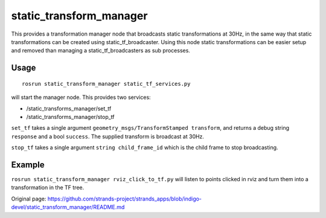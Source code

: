 static\_transform\_manager
==========================

This provides a transformation manager node that broadcasts static
transformations at 30Hz, in the same way that static transformations can
be created using static\_tf\_broadcaster. Using this node static
transformations can be easier setup and removed than managing a
static\_tf\_broadcasters as sub processes.

Usage
~~~~~

::

    rosrun static_transform_manager static_tf_services.py

will start the manager node. This provides two services:

-  /static\_transforms\_manager/set\_tf
-  /static\_transforms\_manager/stop\_tf

``set_tf`` takes a single argument
``geometry_msgs/TransformStamped transform``, and returns a debug string
``response`` and a bool ``success``. The supplied transform is broadcast
at 30Hz.

``stop_tf`` takes a single argument ``string child_frame_id`` which is
the child frame to stop broadcasting.

Example
~~~~~~~

``rosrun static_transform_manager rviz_click_to_tf.py`` will listen to
points clicked in rviz and turn them into a transformation in the TF
tree.


Original page: https://github.com/strands-project/strands_apps/blob/indigo-devel/static_transform_manager/README.md